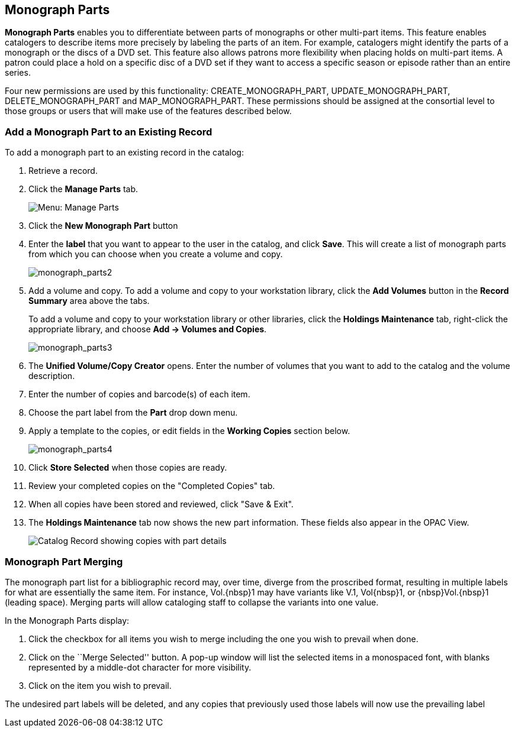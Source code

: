 Monograph Parts
---------------

*Monograph Parts* enables you to differentiate between parts of monographs or other multi-part items.  This feature enables catalogers to describe items more precisely by labeling the parts of an item.  For example, catalogers might identify the parts of a monograph or the discs of a DVD set.  This feature also allows patrons more flexibility when placing holds on multi-part items.  A patron could place a hold on a specific disc of a DVD set if they want to access a specific season or episode rather than an entire series.

Four new permissions are used by this functionality: CREATE_MONOGRAPH_PART, UPDATE_MONOGRAPH_PART, DELETE_MONOGRAPH_PART and MAP_MONOGRAPH_PART.  These permissions should be assigned at the consortial level to those groups or users that will make use of the features described below.


Add a Monograph Part to an Existing Record
~~~~~~~~~~~~~~~~~~~~~~~~~~~~~~~~~~~~~~~~~~

To add a monograph part to an existing record in the catalog:  

. Retrieve a record.

. Click the *Manage Parts* tab.
+
image::media/manage_parts_menu.png[Menu: Manage Parts]

. Click the *New Monograph Part* button

. Enter the *label* that you want to appear to the user in the catalog,
and click *Save*.  This will create a list of monograph parts from which
you can choose when you create a volume and copy.
+
image::media/monograph_parts2.jpg[monograph_parts2]

. Add a volume and copy.  To add a volume and copy to your workstation
library, click the *Add Volumes* button in the *Record Summary* area above the tabs.
+
To add a volume and copy to your workstation library or other libraries, click the *Holdings Maintenance* tab, right-click the appropriate library, and choose *Add -> Volumes and Copies*.  
+
image::media/monograph_parts3.jpg[monograph_parts3]

. The *Unified Volume/Copy Creator* opens. Enter the number of volumes
that you want to add to the catalog and the volume description.

. Enter the number of copies and barcode(s) of each item.

. Choose the part label from the *Part* drop down menu.

. Apply a template to the copies, or edit fields in the *Working Copies* section below.
+
image::media/monograph_parts4.jpg[monograph_parts4]

. Click *Store Selected* when those copies are ready.

. Review your completed copies on the "Completed Copies" tab.

. When all copies have been stored and reviewed, click "Save & Exit".

. The *Holdings Maintenance* tab now shows the new part information. These fields
also appear in the OPAC View.
+
image::media/manage_parts_opac.png[Catalog Record showing copies with part details]

Monograph Part Merging
~~~~~~~~~~~~~~~~~~~~~~

The monograph part list for a bibliographic record may, over time, diverge from
the proscribed format, resulting in multiple labels for what are essentially the
same item.  For instance, ++Vol.{nbsp}1++ may have variants
like ++V.1++, ++Vol{nbsp}1++, or ++{nbsp}Vol.{nbsp}1++ (leading
space). Merging parts will allow cataloging staff to collapse the variants into
one value.

In the Monograph Parts display:

. Click the checkbox for all items you wish to merge including the one you wish
to prevail when done.
. Click on the ``Merge Selected'' button. A pop-up window will list the selected
items in a monospaced font, with blanks represented by a middle-dot character
for more visibility.
. Click on the item you wish to prevail.

The undesired part labels will be deleted, and any copies that previously used
those labels will now use the prevailing label
